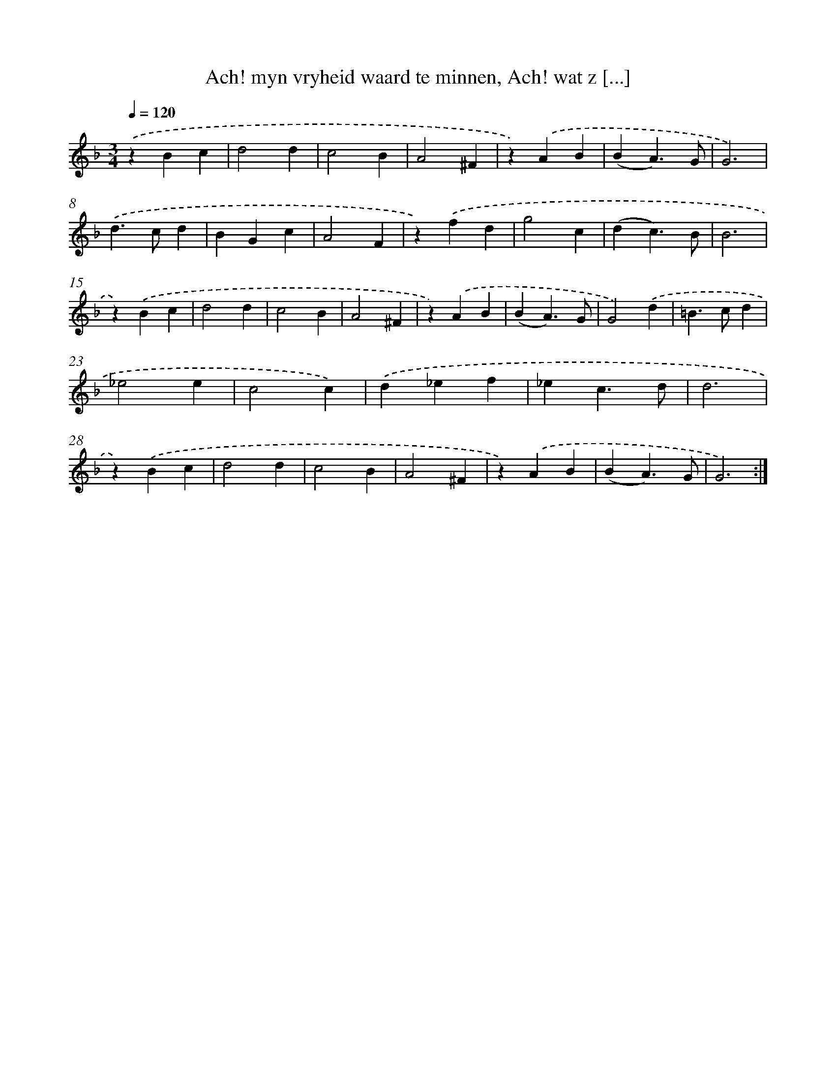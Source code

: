 X: 5422
T: Ach! myn vryheid waard te minnen, Ach! wat z [...]
%%abc-version 2.0
%%abcx-abcm2ps-target-version 5.9.1 (29 Sep 2008)
%%abc-creator hum2abc beta
%%abcx-conversion-date 2018/11/01 14:36:18
%%humdrum-veritas 2137416952
%%humdrum-veritas-data 2744686901
%%continueall 1
%%barnumbers 0
L: 1/4
M: 3/4
Q: 1/4=120
K: F clef=treble
.('zBc |
d2d |
c2B |
A2^F |
z).('AB |
(BA3/)G/ |
G3) |
.('d>cd |
BGc |
A2F |
z).('fd |
g2c |
(dc3/)B/ |
B3 |
z).('Bc |
d2d |
c2B |
A2^F |
z).('AB |
(BA3/)G/ |
G2).('d |
=B>cd |
_e2e |
c2c) |
.('d_ef |
_ec3/d/ |
d3 |
z).('Bc |
d2d |
c2B |
A2^F |
z).('AB |
(BA3/)G/ |
G3) :|]
